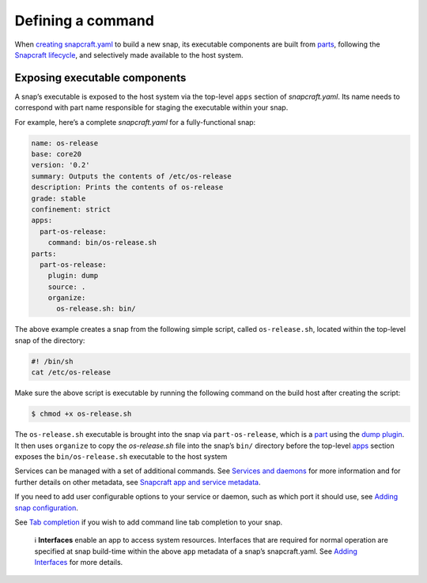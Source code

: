 .. 12060.md

.. \_defining-a-command:

Defining a command
==================

When `creating snapcraft.yaml <creating-snapcraft-yaml.md>`__ to build a new snap, its executable components are built from `parts <adding-parts.md>`__, following the `Snapcraft lifecycle <parts-lifecycle.md>`__, and selectively made available to the host system.

Exposing executable components
------------------------------

A snap’s executable is exposed to the host system via the top-level ``apps`` section of *snapcraft.yaml*. Its name needs to correspond with part name responsible for staging the executable within your snap.

For example, here’s a complete *snapcraft.yaml* for a fully-functional snap:

.. code:: yaml

   name: os-release
   base: core20
   version: '0.2'
   summary: Outputs the contents of /etc/os-release
   description: Prints the contents of os-release
   grade: stable
   confinement: strict
   apps:
     part-os-release:
       command: bin/os-release.sh
   parts:
     part-os-release:
       plugin: dump
       source: .
       organize:
         os-release.sh: bin/

The above example creates a snap from the following simple script, called ``os-release.sh``, located within the top-level snap of the directory:

.. code:: bash

   #! /bin/sh
   cat /etc/os-release

Make sure the above script is executable by running the following command on the build host after creating the script:

.. code:: bash

   $ chmod +x os-release.sh

The ``os-release.sh`` executable is brought into the snap via ``part-os-release``, which is a `part <adding-parts.md>`__ using the `dump plugin <the-dump-plugin.md>`__. It then uses ``organize`` to copy the *os-release.sh* file into the snap’s ``bin/`` directory before the top-level `apps <snapcraft-app-and-service-metadata.md>`__ section exposes the ``bin/os-release.sh`` executable to the host system

Services can be managed with a set of additional commands. See `Services and daemons <services-and-daemons.md>`__ for more information and for further details on other metadata, see `Snapcraft app and service metadata <snapcraft-app-and-service-metadata.md>`__.

If you need to add user configurable options to your service or daemon, such as which port it should use, see `Adding snap configuration <https://snapcraft.io/docs/adding-snap-configuration>`__.

See `Tab completion <https://snapcraft.io/docs/tab-completion-for-snaps>`__ if you wish to add command line tab completion to your snap.

   ℹ **Interfaces** enable an app to access system resources. Interfaces that are required for normal operation are specified at snap build-time within the above ``app`` metadata of a snap’s snapcraft.yaml. See `Adding Interfaces <adding-interfaces.md>`__ for more details.
